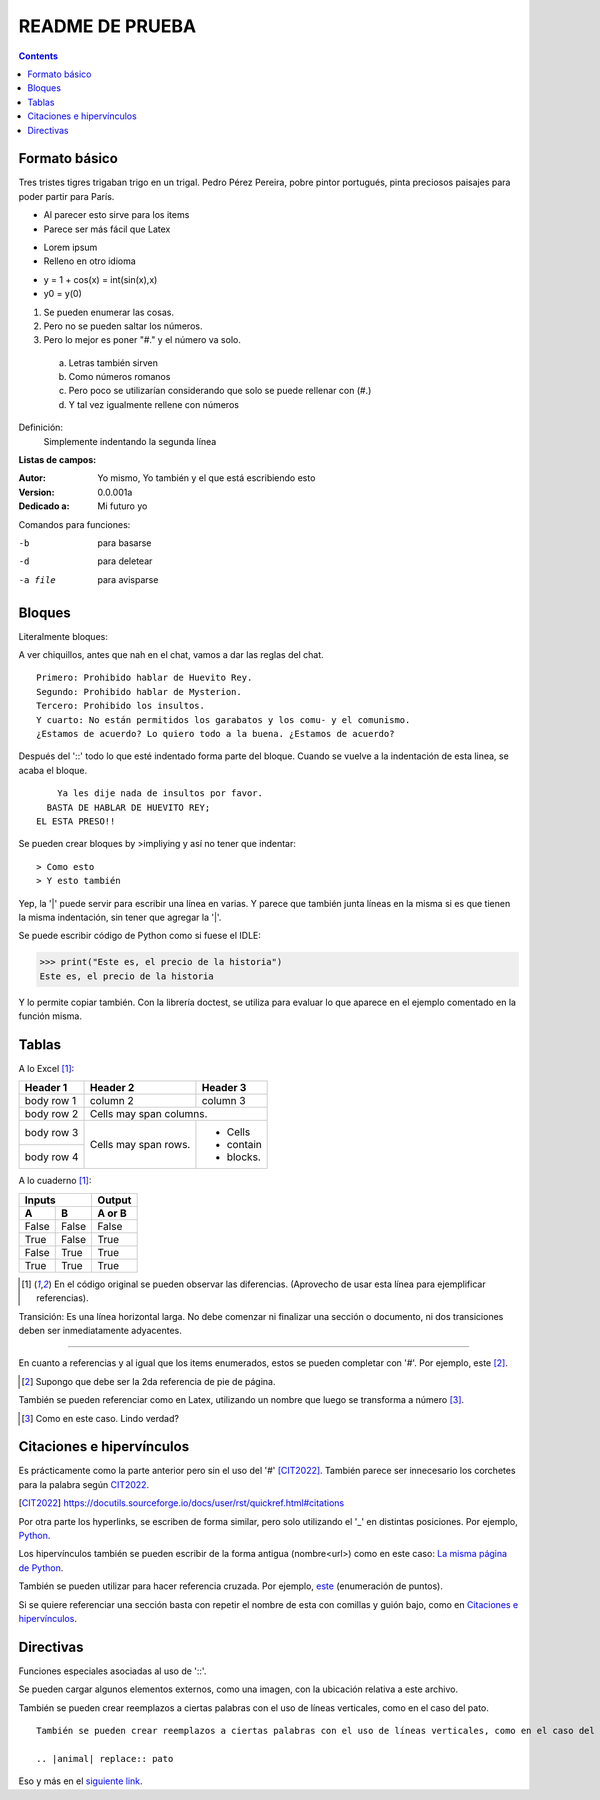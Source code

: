 ================
README DE PRUEBA
================

.. contents::

Formato básico
--------------

Tres tristes tigres trigaban trigo en un trigal. Pedro Pérez Pereira, pobre pintor portugués, pinta preciosos paisajes para poder partir para París.

- Al parecer esto sirve para los items
- Parece ser más fácil que Latex

* Lorem ipsum
* Relleno en otro idioma

+ y = 1 + cos(x) = int(sin(x),x)
+ y0 = y(0)

.. _este:

1. Se pueden enumerar las cosas.
2. Pero no se pueden saltar los números.
#. Pero lo mejor es poner "#." y el número va solo.

  a. Letras también sirven
  #. Como números romanos
  #. Pero poco se utilizarían considerando que solo se puede rellenar con (#.)
  #. Y tal vez igualmente rellene con números


Definición:
    Simplemente indentando la segunda línea

**Listas de campos:**

:Autor: Yo mismo,
        Yo también
        y el que está escribiendo esto
:Version: 0.0.001a
:Dedicado a: Mi futuro yo

Comandos para funciones:

-b       para basarse
-d       para deletear
-a file  para avisparse

Bloques
-------

Literalmente bloques:

A ver chiquillos, antes que nah en el chat, vamos a dar las reglas del chat.

::

  Primero: Prohibido hablar de Huevito Rey.
  Segundo: Prohibido hablar de Mysterion.
  Tercero: Prohibido los insultos.
  Y cuarto: No están permitidos los garabatos y los comu- y el comunismo.
  ¿Estamos de acuerdo? Lo quiero todo a la buena. ¿Estamos de acuerdo?

Después del '::' todo lo que esté indentado forma parte del bloque. Cuando se vuelve a la indentación de esta linea, se acaba el bloque.

::

      Ya les dije nada de insultos por favor.
    BASTA DE HABLAR DE HUEVITO REY;
  EL ESTA PRESO!!

Se pueden crear bloques by >impliying y así no tener que indentar::

> Como esto
> Y esto también

|   Yep, la '|' puede servir para escribir una línea en varias.
    Y parece que también junta líneas en la misma
    si es que tienen la misma indentación,
    sin tener que agregar la '|'.

Se puede escribir código de Python como si fuese el IDLE:

>>> print("Este es, el precio de la historia")
Este es, el precio de la historia

Y lo permite copiar también. Con la librería doctest, se utiliza para evaluar lo que aparece en el ejemplo comentado en la función misma.

Tablas
------

A lo Excel [1]_:

+------------+------------+-----------+
| Header 1   | Header 2   | Header 3  |
+============+============+===========+
| body row 1 | column 2   | column 3  |
+------------+------------+-----------+
| body row 2 | Cells may span columns.|
+------------+------------+-----------+
| body row 3 | Cells may  | - Cells   |
+------------+ span rows. | - contain |
| body row 4 |            | - blocks. |
+------------+------------+-----------+

A lo cuaderno [1]_:

=====  =====  ======
   Inputs     Output
------------  ------
  A      B    A or B
=====  =====  ======
False  False  False
True   False  True
False  True   True
True   True   True
=====  =====  ======

.. [1] En el código original se pueden observar las diferencias. (Aprovecho de usar esta línea para ejemplificar referencias).

Transición: Es una línea horizontal larga. No debe comenzar ni finalizar una sección o documento, ni dos transiciones deben ser inmediatamente adyacentes.

-----------------

En cuanto a referencias y al igual que los items enumerados, estos se pueden completar con '#'. Por ejemplo, este [#]_.

.. [#] Supongo que debe ser la 2da referencia de pie de página.

También se pueden referenciar como en Latex, utilizando un nombre que luego se transforma a número [#ejemplo]_.

.. [#ejemplo] Como en este caso. Lindo verdad?

Citaciones e hipervínculos
--------------------------

Es prácticamente como la parte anterior pero sin el uso del '#' [CIT2022]_. También parece ser innecesario los corchetes para la palabra según CIT2022_.

.. [CIT2022] https://docutils.sourceforge.io/docs/user/rst/quickref.html#citations

Por otra parte los hyperlinks, se escriben de forma similar, pero solo utilizando el '_' en distintas posiciones. Por ejemplo, Python_.

.. _Python: https://www.python.org/

Los hipervínculos también se pueden escribir de la forma antigua (nombre<url>) como en este caso: `La misma página de Python <https://www.python.org/>`_.

También se pueden utilizar para hacer referencia cruzada. Por ejemplo, este_ (enumeración de puntos).

Si se quiere referenciar una sección basta con repetir el nombre de esta con comillas y guión bajo, como en `Citaciones e hipervínculos`_.

Directivas
----------

Funciones especiales asociadas al uso de '::'.

Se pueden cargar algunos elementos externos, como una imagen, con la ubicación relativa a este archivo.

.. image:: images/patito.png

También se pueden crear reemplazos a ciertas palabras con el uso de líneas verticales, como en el caso del |animal|.

.. |animal| replace:: pato

::

    También se pueden crear reemplazos a ciertas palabras con el uso de líneas verticales, como en el caso del |animal|.

    .. |animal| replace:: pato

Eso y más en el `siguiente link`__.

.. _Link : https://docutils.sourceforge.io/docs/ref/rst/directives.html
__ Link_

.. Ese último ejemplo muestra cómo se pueden crear referencia una frase completa, sin tener que llamar a la nueva referencia, como la misma otra vez.
.. Como también estos últimos dos mostrar cómo hacer comentarios a este tipo de archivos.
.. El equivalente a correr ". ./bin/activate" en Windows Powershell es simplemente ".\Scripts\activate.ps1"